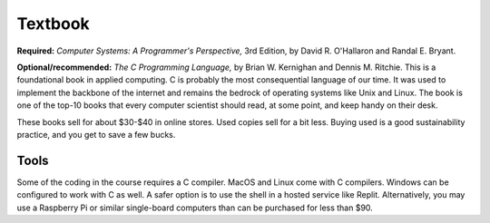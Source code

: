 
Textbook
--------

**Required:**
*Computer Systems: A Programmer's Perspective,* 3rd Edition, by David R. O'Hallaron and Randal E. Bryant.

**Optional/recommended:** 
*The C Programming Language,* by Brian W. Kernighan and Dennis M. Ritchie. This is a foundational book in applied computing. C is probably the most consequential language of our time. It was used to implement the backbone of the internet and remains the bedrock of operating systems like Unix and Linux. The book is one of the top-10 books that every computer scientist should read, at some point, and keep handy on their desk.


These books sell for about $30-$40 in online stores. Used copies sell for a bit less. Buying used is a good sustainability practice, and you get to save a few bucks.

Tools
......

Some of the coding in the course requires a C compiler. MacOS and Linux come with C compilers. Windows can be configured to work with C as well. A safer option is to use the shell in a hosted service like Replit. Alternatively, you may use a Raspberry Pi or similar single-board computers than can be purchased for less than $90.